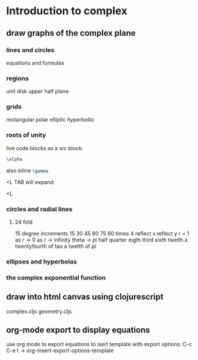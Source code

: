 * Introduction to complex
** draw graphs of the complex plane
*** lines and circles
    equations and formulas
*** regions
    unit disk
    upper half plane 
*** grids
    rectangular
    polar
    elliptic hyperbollic
*** roots of unity
    live code blocks
    as a src block:
    #+NAME: latexTest
    #+BEGIN_SRC latex
    \alpha
    #+END_SRC

    also inline src_latex{\gamma}

    <L TAB  will expand:
    #+LaTeX: \beta
    <L

*** circles and radial lines
**** 24 fold
     15 degree increments
     15 30 45 60 75 90
     times 4
     reflect x
     reflect y
     r = 1
     as r -> 0
     as r -> infinity
     theta -> 
     pi  half quarter eigth
         third sixth twelth
     a twentyfourth of tau
     a twelth of pi
*** ellipses and hyperbolas
*** the complex exponential function
** draw into html canvas using clojurescript
   complex.cljs
   geometry.cljs
   
** org-mode export to display equations
   use org mode to export equations
   to isert template with export options:
   C-c C-e t  ->  org-insert-export-options-template
